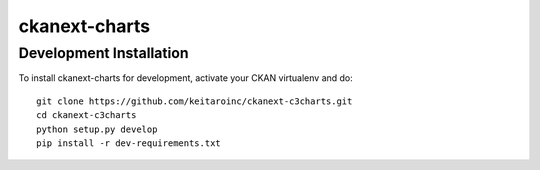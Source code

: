 =============
ckanext-charts
=============

.. CKAN extension for making charts with c3js.

------------------------
Development Installation
------------------------

To install ckanext-charts for development, activate your CKAN virtualenv and
do::

    git clone https://github.com/keitaroinc/ckanext-c3charts.git
    cd ckanext-c3charts
    python setup.py develop
    pip install -r dev-requirements.txt

